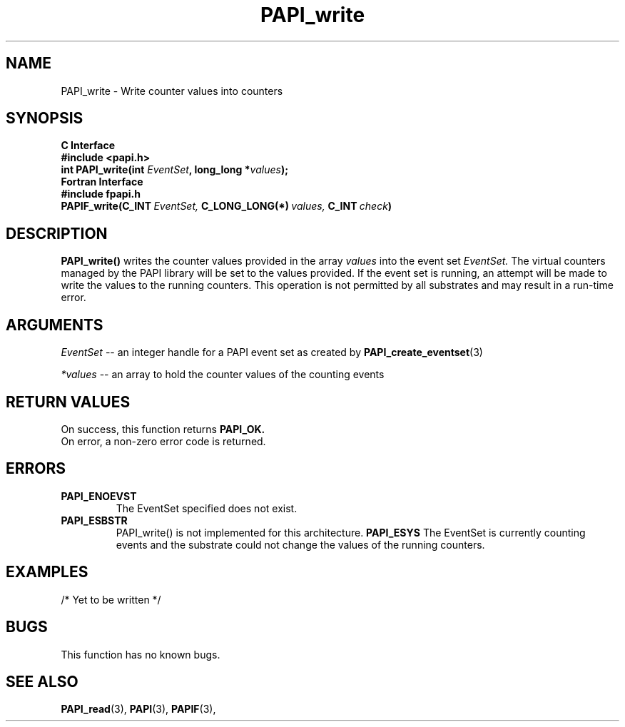 .\" $Id: PAPI_write.3,v 1.7 2004/10/04 02:16:27 jthomas Exp $
.TH PAPI_write 3 "September, 2004" "PAPI Programmer's Reference" "PAPI"

.SH NAME
.nf
PAPI_write \- Write counter values into counters
.fi

.SH SYNOPSIS
.B C Interface
.nf
.B #include <papi.h>
.BI "int PAPI_write(int " EventSet ", long_long *" values ");"
.fi
.B Fortran Interface
.nf
.B #include "fpapi.h"
.BI PAPIF_write(C_INT\  EventSet,\  C_LONG_LONG(*)\  values,\  C_INT\  check )
.fi

.SH DESCRIPTION
.B "PAPI_write()"
writes the counter values provided in the array 
.I values
into the event set
.I EventSet.
The virtual counters managed by the PAPI library will be set to the 
values provided. If the event set is running, an attempt will be made 
to write the values to the running counters. This operation is
not permitted by all substrates and may result in a run-time error.

.SH ARGUMENTS
.I "EventSet"
--  an integer handle for a PAPI event set as created by
.BR "PAPI_create_eventset" (3)
.LP
.I *values
-- an array to hold the counter values of the counting events

.SH RETURN VALUES
On success, this function returns
.B "PAPI_OK."
 On error, a non-zero error code is returned.

.SH ERRORS
.TP
.B "PAPI_ENOEVST"
The EventSet specified does not exist.
.TP
.B "PAPI_ESBSTR"
PAPI_write() is not implemented for this architecture.
.B "PAPI_ESYS"
The EventSet is currently counting events and the substrate could
not change the values of the running counters.

.SH EXAMPLES
.nf
.if t .ft CW

/* Yet to be written */

.if t .ft P
.fi

.SH BUGS
This function has no known bugs.

.SH SEE ALSO
.BR PAPI_read "(3), " PAPI "(3), " PAPIF "(3), "
